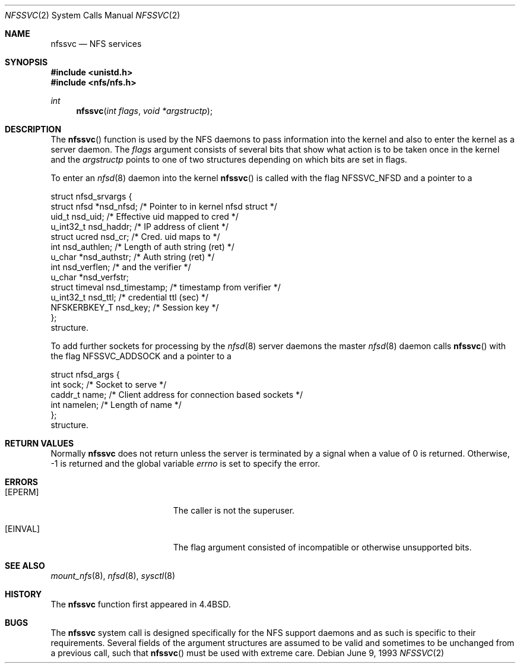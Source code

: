 .\"	$OpenBSD: src/lib/libc/sys/nfssvc.2,v 1.18 2007/05/27 21:14:41 thib Exp $
.\"	$NetBSD: nfssvc.2,v 1.6 1995/02/27 12:35:08 cgd Exp $
.\"
.\" Copyright (c) 1989, 1991, 1993
.\"	The Regents of the University of California.  All rights reserved.
.\"
.\" Redistribution and use in source and binary forms, with or without
.\" modification, are permitted provided that the following conditions
.\" are met:
.\" 1. Redistributions of source code must retain the above copyright
.\"    notice, this list of conditions and the following disclaimer.
.\" 2. Redistributions in binary form must reproduce the above copyright
.\"    notice, this list of conditions and the following disclaimer in the
.\"    documentation and/or other materials provided with the distribution.
.\" 3. Neither the name of the University nor the names of its contributors
.\"    may be used to endorse or promote products derived from this software
.\"    without specific prior written permission.
.\"
.\" THIS SOFTWARE IS PROVIDED BY THE REGENTS AND CONTRIBUTORS ``AS IS'' AND
.\" ANY EXPRESS OR IMPLIED WARRANTIES, INCLUDING, BUT NOT LIMITED TO, THE
.\" IMPLIED WARRANTIES OF MERCHANTABILITY AND FITNESS FOR A PARTICULAR PURPOSE
.\" ARE DISCLAIMED.  IN NO EVENT SHALL THE REGENTS OR CONTRIBUTORS BE LIABLE
.\" FOR ANY DIRECT, INDIRECT, INCIDENTAL, SPECIAL, EXEMPLARY, OR CONSEQUENTIAL
.\" DAMAGES (INCLUDING, BUT NOT LIMITED TO, PROCUREMENT OF SUBSTITUTE GOODS
.\" OR SERVICES; LOSS OF USE, DATA, OR PROFITS; OR BUSINESS INTERRUPTION)
.\" HOWEVER CAUSED AND ON ANY THEORY OF LIABILITY, WHETHER IN CONTRACT, STRICT
.\" LIABILITY, OR TORT (INCLUDING NEGLIGENCE OR OTHERWISE) ARISING IN ANY WAY
.\" OUT OF THE USE OF THIS SOFTWARE, EVEN IF ADVISED OF THE POSSIBILITY OF
.\" SUCH DAMAGE.
.\"
.\"	@(#)nfssvc.2	8.1 (Berkeley) 6/9/93
.\"
.Dd June 9, 1993
.Dt NFSSVC 2
.Os
.Sh NAME
.Nm nfssvc
.Nd NFS services
.Sh SYNOPSIS
.Fd #include <unistd.h>
.Fd #include <nfs/nfs.h>
.Ft int
.Fn nfssvc "int flags" "void *argstructp"
.Sh DESCRIPTION
The
.Fn nfssvc
function is used by the NFS daemons to pass information into the kernel
and also to enter the kernel as a server daemon.
The
.Fa flags
argument consists of several bits that show what action is to be taken
once in the kernel and the
.Fa argstructp
points to one of two structures depending on which bits are set in
flags.
.Pp
To enter an
.Xr nfsd 8
daemon into the kernel
.Fn nfssvc
is called with the flag
.Dv NFSSVC_NFSD
and a pointer to a
.Bd -literal
struct nfsd_srvargs {
        struct nfsd     *nsd_nfsd;   /* Pointer to in kernel nfsd struct */
        uid_t           nsd_uid;        /* Effective uid mapped to cred */
        u_int32_t       nsd_haddr;      /* IP address of client */
        struct ucred    nsd_cr;         /* Cred. uid maps to */
        int             nsd_authlen;    /* Length of auth string (ret) */
        u_char          *nsd_authstr;   /* Auth string (ret) */
        int             nsd_verflen;    /* and the verifier */
        u_char          *nsd_verfstr;
        struct timeval  nsd_timestamp;  /* timestamp from verifier */
        u_int32_t       nsd_ttl;        /* credential ttl (sec) */
        NFSKERBKEY_T    nsd_key;        /* Session key */
};
.Ed
structure.
.Pp
To add further sockets for processing by the
.Xr nfsd 8
server daemons the master
.Xr nfsd 8
daemon  calls
.Fn nfssvc
with the flag
.Dv NFSSVC_ADDSOCK
and a pointer to a
.Bd -literal
struct nfsd_args {
        int     sock;     /* Socket to serve */
        caddr_t name;     /* Client address for connection based sockets */
        int     namelen;  /* Length of name */
};
.Ed
structure.
.Pp
.Sh RETURN VALUES
Normally
.Nm nfssvc
does not return unless the server
is terminated by a signal when a value of 0 is returned.
Otherwise, \-1 is returned and the global variable
.Va errno
is set to specify the error.
.Sh ERRORS
.Bl -tag -width Er
.It Bq Er EPERM
The caller is not the superuser.
.It Bq Er EINVAL
The flag argument consisted of incompatible or otherwise
unsupported bits.
.El
.Sh SEE ALSO
.Xr mount_nfs 8 ,
.Xr nfsd 8 ,
.Xr sysctl 8
.Sh HISTORY
The
.Nm nfssvc
function first appeared in
.Bx 4.4 .
.Sh BUGS
The
.Nm nfssvc
system call is designed specifically for the
.Tn NFS
support daemons and as such is specific to their requirements.
Several fields of the argument structures are assumed to be valid and
sometimes to be unchanged from a previous call, such that
.Fn nfssvc
must be used with extreme care.
